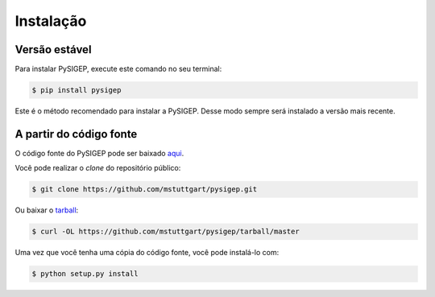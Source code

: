 .. highlight:: shell

==========
Instalação
==========

Versão estável
--------------

Para instalar PySIGEP, execute este comando no seu terminal:

.. code-block:: console

    $ pip install pysigep

Este é o método recomendado para instalar a PySIGEP. Desse modo sempre será instalado a versão mais recente.

A partir do código fonte
------------------------

O código fonte do PySIGEP pode ser baixado `aqui`_.

Você pode realizar o *clone* do repositório público:

.. code-block:: console

    $ git clone https://github.com/mstuttgart/pysigep.git

Ou baixar o `tarball`_:

.. code-block:: console

    $ curl -OL https://github.com/mstuttgart/pysigep/tarball/master

Uma vez que você tenha uma cópia do código fonte, você pode instalá-lo com:

.. code-block:: console

    $ python setup.py install


.. _aqui: https://github.com/mstuttgart/pysigep
.. _tarball: https://github.com/mstuttgart/pysigep/tarball/master
